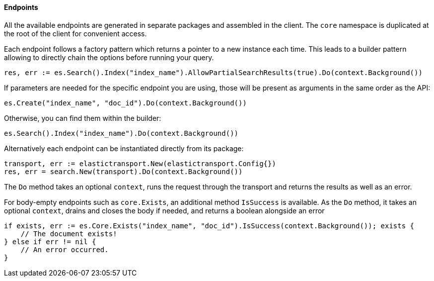 [[endpoints]]
==== Endpoints

All the available endpoints are generated in separate packages and assembled in the client. The `core` namespace is duplicated at the root of the client for convenient access.

Each endpoint follows a factory pattern which returns a pointer to a new instance each time. This leads to a builder pattern allowing to directly chain the options before running your query.

[source,go]
-----
res, err := es.Search().Index("index_name").AllowPartialSearchResults(true).Do(context.Background())
-----

If parameters are needed for the specific endpoint you are using, those will be present as arguments in the same order as the API:

[source,go]
------------------------------------
es.Create("index_name", "doc_id").Do(context.Background())
------------------------------------

Otherwise, you can find them within the builder:

[source,go]
------------------------------------
es.Search().Index("index_name").Do(context.Background())
------------------------------------

Alternatively each endpoint can be instantiated directly from its package:

[source,go]
------------------------------------
transport, err := elastictransport.New(elastictransport.Config{})
res, err = search.New(transport).Do(context.Background())
------------------------------------

The `Do` method takes an optional `context`, runs the request through the transport and returns the results as well as an error.

For body-empty endpoints such as `core.Exists`, an additional method `IsSuccess` is available. As the `Do` method, it takes an optional `context`, drains and closes the body if needed, and returns a boolean alongside an error

[source,go]
-----
if exists, err := es.Core.Exists("index_name", "doc_id").IsSuccess(context.Background()); exists {
    // The document exists!
} else if err != nil {
    // An error occurred.
}
-----